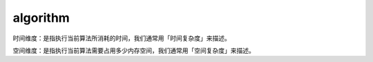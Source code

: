 .. _algorithm:

algorithm
=========

时间维度：是指执行当前算法所消耗的时间，我们通常用「时间复杂度」来描述。

空间维度：是指执行当前算法需要占用多少内存空间，我们通常用「空间复杂度」来描述。
